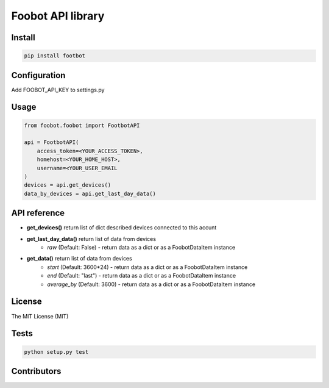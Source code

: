 Foobot API library
==================

Install
-------

.. code-block:: python

   pip install footbot

Configuration
-------------
Add FOOBOT_API_KEY to settings.py

Usage
-----

.. code-block:: python

   from foobot.foobot import FootbotAPI

   api = FootbotAPI(
       access_token=<YOUR_ACCESS_TOKEN>,
       homehost=<YOUR_HOME_HOST>,
       username=<YOUR_USER_EMAIL
   )
   devices = api.get_devices()
   data_by_devices = api.get_last_day_data()

API reference
-------------

- **get_devices()** return list of dict described devices connected to this accunt
- **get_last_day_data()** return list of data from devices
    - *raw* (Default: False) - return data as a dict or as a FoobotDataItem instance
- **get_data()** return list of data from devices
    - *start* (Default: 3600*24) - return data as a dict or as a FoobotDataItem instance
    - *end* (Default: "last") - return data as a dict or as a FoobotDataItem instance
    - *average_by* (Default: 3600) - return data as a dict or as a FoobotDataItem instance

License
-------

The MIT License (MIT)

Tests
-----

.. code-block:: python

   python setup.py test

Contributors
------------
